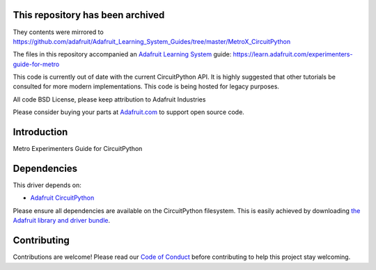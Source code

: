 This repository has been archived
==================================
They contents were mirrored to https://github.com/adafruit/Adafruit_Learning_System_Guides/tree/master/MetroX_CircuitPython

The files in this repository accompanied an `Adafruit Learning System <https://learn.adafruit.com>`_ guide: https://learn.adafruit.com/experimenters-guide-for-metro

This code is currently out of date with the current CircuitPython API.  It is highly suggested that other tutorials be consulted for more modern implementations. This code is being hosted for legacy purposes.

All code BSD License, please keep attribution to Adafruit Industries

Please consider buying your parts at `Adafruit.com <https://www.adafruit.com>`_ to support open source code.

Introduction
============

Metro Experimenters Guide for CircuitPython

Dependencies
=============
This driver depends on:

* `Adafruit CircuitPython <https://github.com/adafruit/circuitpython>`_

Please ensure all dependencies are available on the CircuitPython filesystem.
This is easily achieved by downloading
`the Adafruit library and driver bundle <https://github.com/adafruit/Adafruit_CircuitPython_Bundle>`_.


Contributing
============

Contributions are welcome! Please read our `Code of Conduct
<https://github.com/adafruit/CircuitPython_METROX-CircuitPython/blob/master/CODE_OF_CONDUCT.md>`_
before contributing to help this project stay welcoming.
